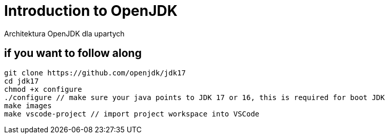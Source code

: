 = Introduction to OpenJDK 
Architektura OpenJDK dla upartych
:idprefix:
:stem: asciimath
:backend: html
:source-highlighter: highlightjs
:highlightjs-style: github
:revealjs_history: true
:revealjs_theme: night
:revealjs_controls: false
:revealjs_width: 1920
:revealjs_height: 1080
:imagesdir: images
:customcss: css/custom.css


== if you want to follow along

    git clone https://github.com/openjdk/jdk17
    cd jdk17
    chmod +x configure
    ./configure // make sure your java points to JDK 17 or 16, this is required for boot JDK
    make images
    make vscode-project // import project workspace into VSCode
